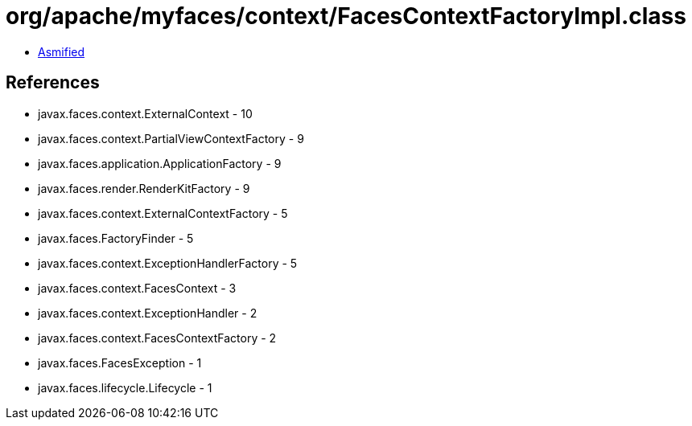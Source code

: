 = org/apache/myfaces/context/FacesContextFactoryImpl.class

 - link:FacesContextFactoryImpl-asmified.java[Asmified]

== References

 - javax.faces.context.ExternalContext - 10
 - javax.faces.context.PartialViewContextFactory - 9
 - javax.faces.application.ApplicationFactory - 9
 - javax.faces.render.RenderKitFactory - 9
 - javax.faces.context.ExternalContextFactory - 5
 - javax.faces.FactoryFinder - 5
 - javax.faces.context.ExceptionHandlerFactory - 5
 - javax.faces.context.FacesContext - 3
 - javax.faces.context.ExceptionHandler - 2
 - javax.faces.context.FacesContextFactory - 2
 - javax.faces.FacesException - 1
 - javax.faces.lifecycle.Lifecycle - 1

